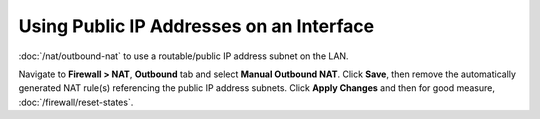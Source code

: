 Using Public IP Addresses on an Interface
=========================================

:doc:`/nat/outbound-nat` to use a routable/public IP address subnet on the LAN.

Navigate to **Firewall > NAT**, **Outbound** tab and select **Manual Outbound
NAT**. Click **Save**, then remove the automatically generated NAT rule(s)
referencing the public IP address subnets. Click **Apply Changes** and then
for good measure, :doc:`/firewall/reset-states`.
